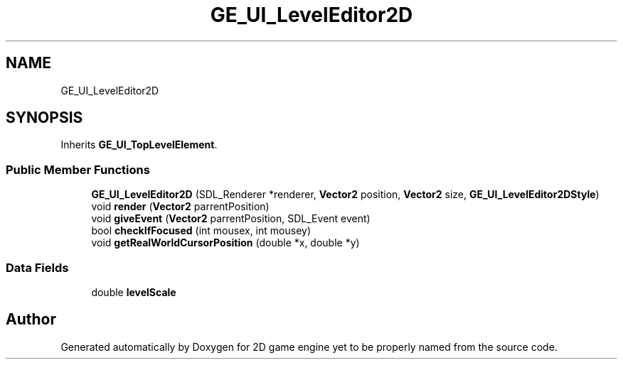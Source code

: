 .TH "GE_UI_LevelEditor2D" 3 "Fri May 18 2018" "Version 0.1" "2D game engine yet to be properly named" \" -*- nroff -*-
.ad l
.nh
.SH NAME
GE_UI_LevelEditor2D
.SH SYNOPSIS
.br
.PP
.PP
Inherits \fBGE_UI_TopLevelElement\fP\&.
.SS "Public Member Functions"

.in +1c
.ti -1c
.RI "\fBGE_UI_LevelEditor2D\fP (SDL_Renderer *renderer, \fBVector2\fP position, \fBVector2\fP size, \fBGE_UI_LevelEditor2DStyle\fP)"
.br
.ti -1c
.RI "void \fBrender\fP (\fBVector2\fP parrentPosition)"
.br
.ti -1c
.RI "void \fBgiveEvent\fP (\fBVector2\fP parrentPosition, SDL_Event event)"
.br
.ti -1c
.RI "bool \fBcheckIfFocused\fP (int mousex, int mousey)"
.br
.ti -1c
.RI "void \fBgetRealWorldCursorPosition\fP (double *x, double *y)"
.br
.in -1c
.SS "Data Fields"

.in +1c
.ti -1c
.RI "double \fBlevelScale\fP"
.br
.in -1c

.SH "Author"
.PP 
Generated automatically by Doxygen for 2D game engine yet to be properly named from the source code\&.
